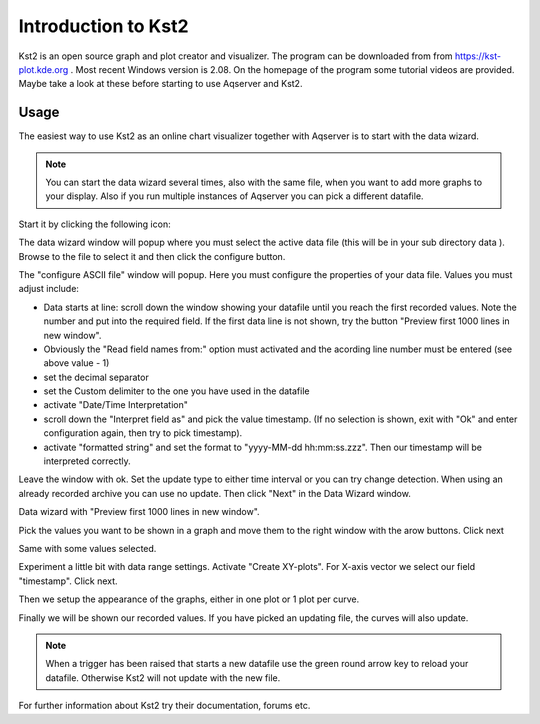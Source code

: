 Introduction to Kst2
=====================

Kst2 is an open source graph and plot creator and visualizer. The program can be downloaded from from https://kst-plot.kde.org . Most recent Windows version is 2.08.
On the homepage of the program some tutorial videos are provided. Maybe take a look at these before starting to use Aqserver and Kst2.

Usage
------

.. image:: images/kst/main.png
    :width: 12cm
    :align: center
    :alt: main window

The easiest way to use Kst2 as an online chart visualizer together with Aqserver is to start with the data wizard.

.. note:: You can start the data wizard several times, also with the same file, when you want to add more graphs to your display. Also if you run multiple instances of Aqserver you can pick a different datafile.


Start it by clicking the following icon:

.. image:: images/kst/wizard.png
    :align: center
    :alt: data wizard icon


.. image:: images/kst/wiz1.png
    :width: 12cm
    :align: center
    :alt: data wizard

The data wizard window will popup where you must select the active data file (this will be in your sub directory data ). Browse to the file to select it and then click the configure button.

.. image:: images/kst/wiz2.png
    :width: 12cm
    :align: center
    :alt: configure ASCII file

The "configure ASCII file" window will popup. Here you must configure the properties of your data file. Values you must adjust include:

* Data starts at line: scroll down the window showing your datafile until you reach the first recorded values. Note the number and put into the required field. If the first data line is not shown, try the button "Preview first 1000 lines in new window".
* Obviously the "Read field names from:" option must activated and the acording line number must be entered (see above value - 1)
* set the decimal separator
* set the Custom delimiter to the one you have used in the datafile
* activate "Date/Time Interpretation"
* scroll down the "Interpret field as" and pick the value timestamp. (If no selection is shown, exit with "Ok" and enter configuration again, then try to pick timestamp).
* activate "formatted string" and set the format to "yyyy-MM-dd hh:mm:ss.zzz". Then our timestamp will be interpreted correctly.

Leave the window with ok. Set the update type to either time interval or you can try change detection. When using an already recorded archive you can use no update. Then click "Next" in the Data Wizard window.

.. image:: images/kst/wiz3.png
    :width: 12cm
    :align: center
    :alt: Preview first 1000 lines in new window

Data wizard with  "Preview first 1000 lines in new window".

.. image:: images/kst/wiz4.png
    :width: 12cm
    :align: center
    :alt: pick values to diplay

Pick the values you want to be shown in a graph and move them to the right window with the arow buttons. Click next

.. image:: images/kst/wiz5.png
    :width: 12cm
    :align: center
    :alt: pick values to diplay with values selected

Same with some values selected.

.. image:: images/kst/wiz6.png
    :width: 12cm
    :align: center
    :alt: plot settings

Experiment a little bit with data range settings. Activate "Create XY-plots". For X-axis vector we select our field "timestamp". Click next.

.. image:: images/kst/wiz7.png
    :width: 12cm
    :align: center
    :alt: layout settings

Then we setup the appearance of the graphs, either in one plot or 1 plot per curve.



.. image:: images/kst/offline.png
    :width: 15cm
    :align: center
    :alt: result

Finally we will be shown our recorded values. If you have picked an updating file, the curves will also update.

.. note:: When a trigger has been raised that starts a new datafile use the green round arrow key to reload your datafile. Otherwise Kst2 will not update with the new file.

For further information about Kst2 try their documentation, forums etc.